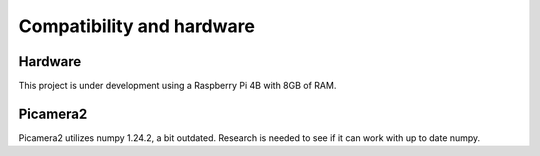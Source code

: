 Compatibility and hardware
==========================

Hardware
--------

This project is under development using a Raspberry Pi 4B with 8GB of RAM.

Picamera2
---------

Picamera2 utilizes numpy 1.24.2, a bit outdated. Research is needed to see
if it can work with up to date numpy.